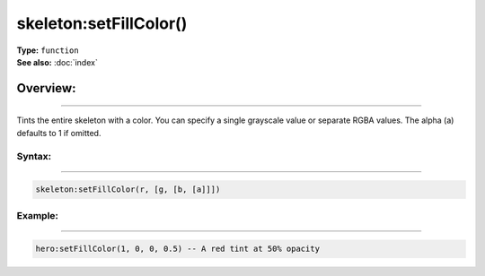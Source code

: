 ===================================
skeleton:setFillColor()
===================================

| **Type:** ``function``
| **See also:** :doc:`index`

Overview:
.........
---------

Tints the entire skeleton with a color. You can specify a single grayscale value or separate RGBA
values. The alpha (a) defaults to 1 if omitted.

Syntax:
--------
--------

.. code-block:: lua

   skeleton:setFillColor(r, [g, [b, [a]]])

Example:
---------
---------

.. code-block:: lua

   hero:setFillColor(1, 0, 0, 0.5) -- A red tint at 50% opacity